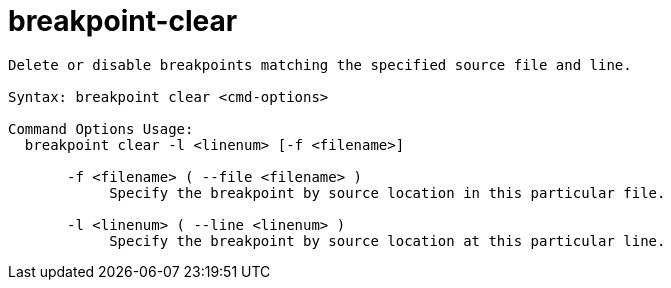 = breakpoint-clear

----
Delete or disable breakpoints matching the specified source file and line.

Syntax: breakpoint clear <cmd-options>

Command Options Usage:
  breakpoint clear -l <linenum> [-f <filename>]

       -f <filename> ( --file <filename> )
            Specify the breakpoint by source location in this particular file.

       -l <linenum> ( --line <linenum> )
            Specify the breakpoint by source location at this particular line.
----